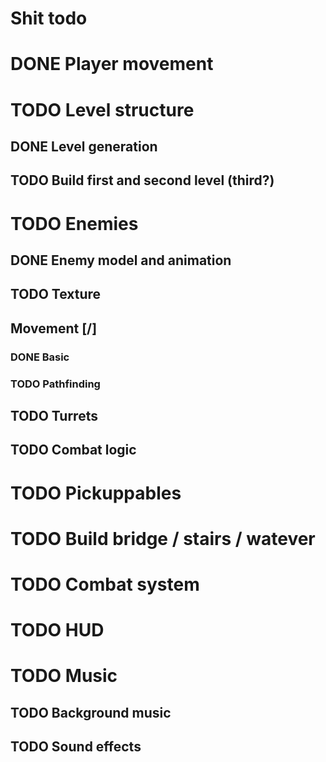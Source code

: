* Shit todo
* DONE Player movement
* TODO Level structure
** DONE Level generation
** TODO Build first and second level (third?)
* TODO Enemies
** DONE Enemy model and animation
** TODO Texture
** Movement [/]
*** DONE Basic 
*** TODO Pathfinding
** TODO Turrets
** TODO Combat logic
* TODO Pickuppables
* TODO Build bridge / stairs / watever
* TODO Combat system
* TODO HUD
* TODO Music
** TODO Background music
** TODO Sound effects
